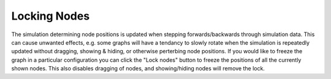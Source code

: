 Locking Nodes
=============

The simulation determining node positions is updated when stepping forwards/backwards through simulation data. This can cause unwanted effects, e.g. some graphs will have a tendancy to slowly rotate when the simulation is repeatedly updated without dragging, showing & hiding, or otherwise perterbing node positions. If you would like to freeze the graph in a particular configuration you can click the "Lock nodes" button to freeze the positions of all the currently shown nodes. This also disables dragging of nodes, and showing/hiding nodes will remove the lock. 


